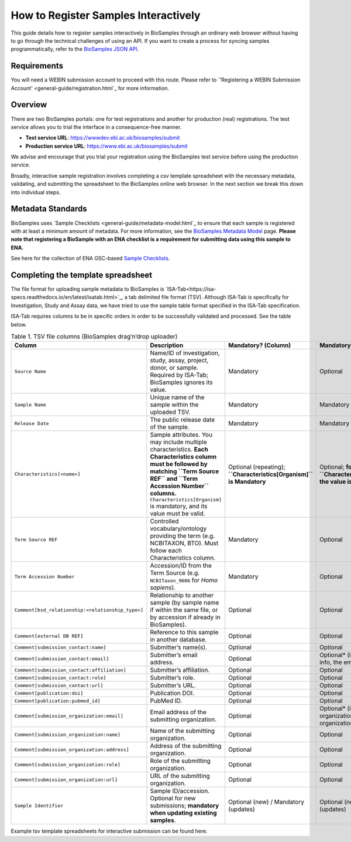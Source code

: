 How to Register Samples Interactively
=====================================

This guide details how to register samples interactively in BioSamples through an ordinary web browser without having to go through the technical challenges of using an API.
If you want to create a process for syncing samples programmatically, refer to the `BioSamples JSON API <programatically.html>`_.

Requirements
------------

You will need a WEBIN submission account to proceed with this route. Please refer to `'Registering a WEBIN Submission Account' <general-guide/registration.html`_ for more information.


Overview
--------

There are two BioSamples portals: one for test registrations and another for production (real) registrations. The test service allows you to trial the interface in a consequence-free manner.

- **Test service URL**: https://wwwdev.ebi.ac.uk/biosamples/submit
- **Production service URL**: https://www.ebi.ac.uk/biosamples/submit

We advise and encourage that you trial your registration using the BioSamples test service before using the production service.

Broadly, interactive sample registration involves completing a csv template spreadsheet with the necessary metadata, validating, and submitting the spreadsheet to the BioSamples online web browser.
In the next section we break this down into individual steps.


Metadata Standards
------------------

BioSamples uses `Sample Checklists <general-guide/metadata-model.html`_ to ensure that each sample is registered with at least a minimum amount of metadata. For more information, see the `BioSamples Metadata Model <general-guide/metadata-model.html>`_ page.
**Please note that registering a BioSample with an ENA checklist is a requirement for submitting data using this sample to ENA.**

See here for the collection of ENA GSC-based `Sample Checklists <https://www.ebi.ac.uk/ena/browser/checklists>`_.


Completing the template spreadsheet
-----------------------------------
The file format for uploading sample metadata to BioSamples is `ISA-Tab<https://isa-specs.readthedocs.io/en/latest/isatab.html>`_, a tab delimited file format (TSV).
Although ISA-Tab is specifically for Investigation, Study and Assay data, we have tried to use the sample table format specified in the ISA-Tab specification.

ISA-Tab requires columns to be in specific orders in order to be successfully validated and processed. See the table below.

.. list-table:: Table 1. TSV file columns (BioSamples drag’n’drop uploader)
   :header-rows: 1
   :widths: 22 46 16 16

   * - **Column**
     - **Description**
     - **Mandatory? (Column)**
     - **Mandatory? (Value)**
   * - ``Source Name``
     - Name/ID of investigation, study, assay, project, donor, or sample. Required by ISA-Tab; BioSamples ignores its value.
     - Mandatory
     - Optional
   * - ``Sample Name``
     - Unique name of the sample within the uploaded TSV.
     - Mandatory
     - Mandatory
   * - ``Release Date``
     - The public release date of the sample.
     - Mandatory
     - Mandatory
   * - ``Characteristics[<name>]``
     - Sample attributes. You may include multiple characteristics. **Each Characteristics column must be followed by matching ``Term Source REF`` and ``Term Accession Number`` columns.** ``Characteristics[Organism]`` is mandatory, and its value must be valid.
     - Optional (repeating); **``Characteristics[Organism]`` is Mandatory**
     - Optional; **for ``Characteristics[Organism]`` the value is Mandatory**
   * - ``Term Source REF``
     - Controlled vocabulary/ontology providing the term (e.g. NCBITAXON, BTO). Must follow each Characteristics column.
     - Mandatory
     - Optional
   * - ``Term Accession Number``
     - Accession/ID from the Term Source (e.g. ``NCBITaxon_9606`` for *Homo sapiens*).
     - Mandatory
     - Optional
   * - ``Comment[bsd_relationship:<relationship_type>]``
     - Relationship to another sample (by sample name if within the same file, or by accession if already in BioSamples).
     - Optional
     - Optional
   * - ``Comment[external DB REF]``
     - Reference to this sample in another database.
     - Optional
     - Optional
   * - ``Comment[submission_contact:name]``
     - Submitter’s name(s).
     - Optional
     - Optional
   * - ``Comment[submission_contact:email]``
     - Submitter’s email address.
     - Optional
     - Optional* (if providing contact info, the email is required)
   * - ``Comment[submission_contact:affiliation]``
     - Submitter’s affiliation.
     - Optional
     - Optional
   * - ``Comment[submission_contact:role]``
     - Submitter’s role.
     - Optional
     - Optional
   * - ``Comment[submission_contact:url]``
     - Submitter’s URL.
     - Optional
     - Optional
   * - ``Comment[publication:doi]``
     - Publication DOI.
     - Optional
     - Optional
   * - ``Comment[publication:pubmed_id]``
     - PubMed ID.
     - Optional
     - Optional
   * - ``Comment[submission_organization:email]``
     - Email address of the submitting organization.
     - Optional
     - Optional* (if providing organization info, the organization name is required)
   * - ``Comment[submission_organization:name]``
     - Name of the submitting organization.
     - Optional
     - Optional
   * - ``Comment[submission_organization:address]``
     - Address of the submitting organization.
     - Optional
     - Optional
   * - ``Comment[submission_organization:role]``
     - Role of the submitting organization.
     - Optional
     - Optional
   * - ``Comment[submission_organization:url]``
     - URL of the submitting organization.
     - Optional
     - Optional
   * - ``Sample Identifier``
     - Sample ID/accession. Optional for new submissions; **mandatory when updating existing samples**.
     - Optional (new) / Mandatory (updates)
     - Optional (new) / Mandatory (updates)

Example tsv template spreadsheets for interactive submission can be found here.


